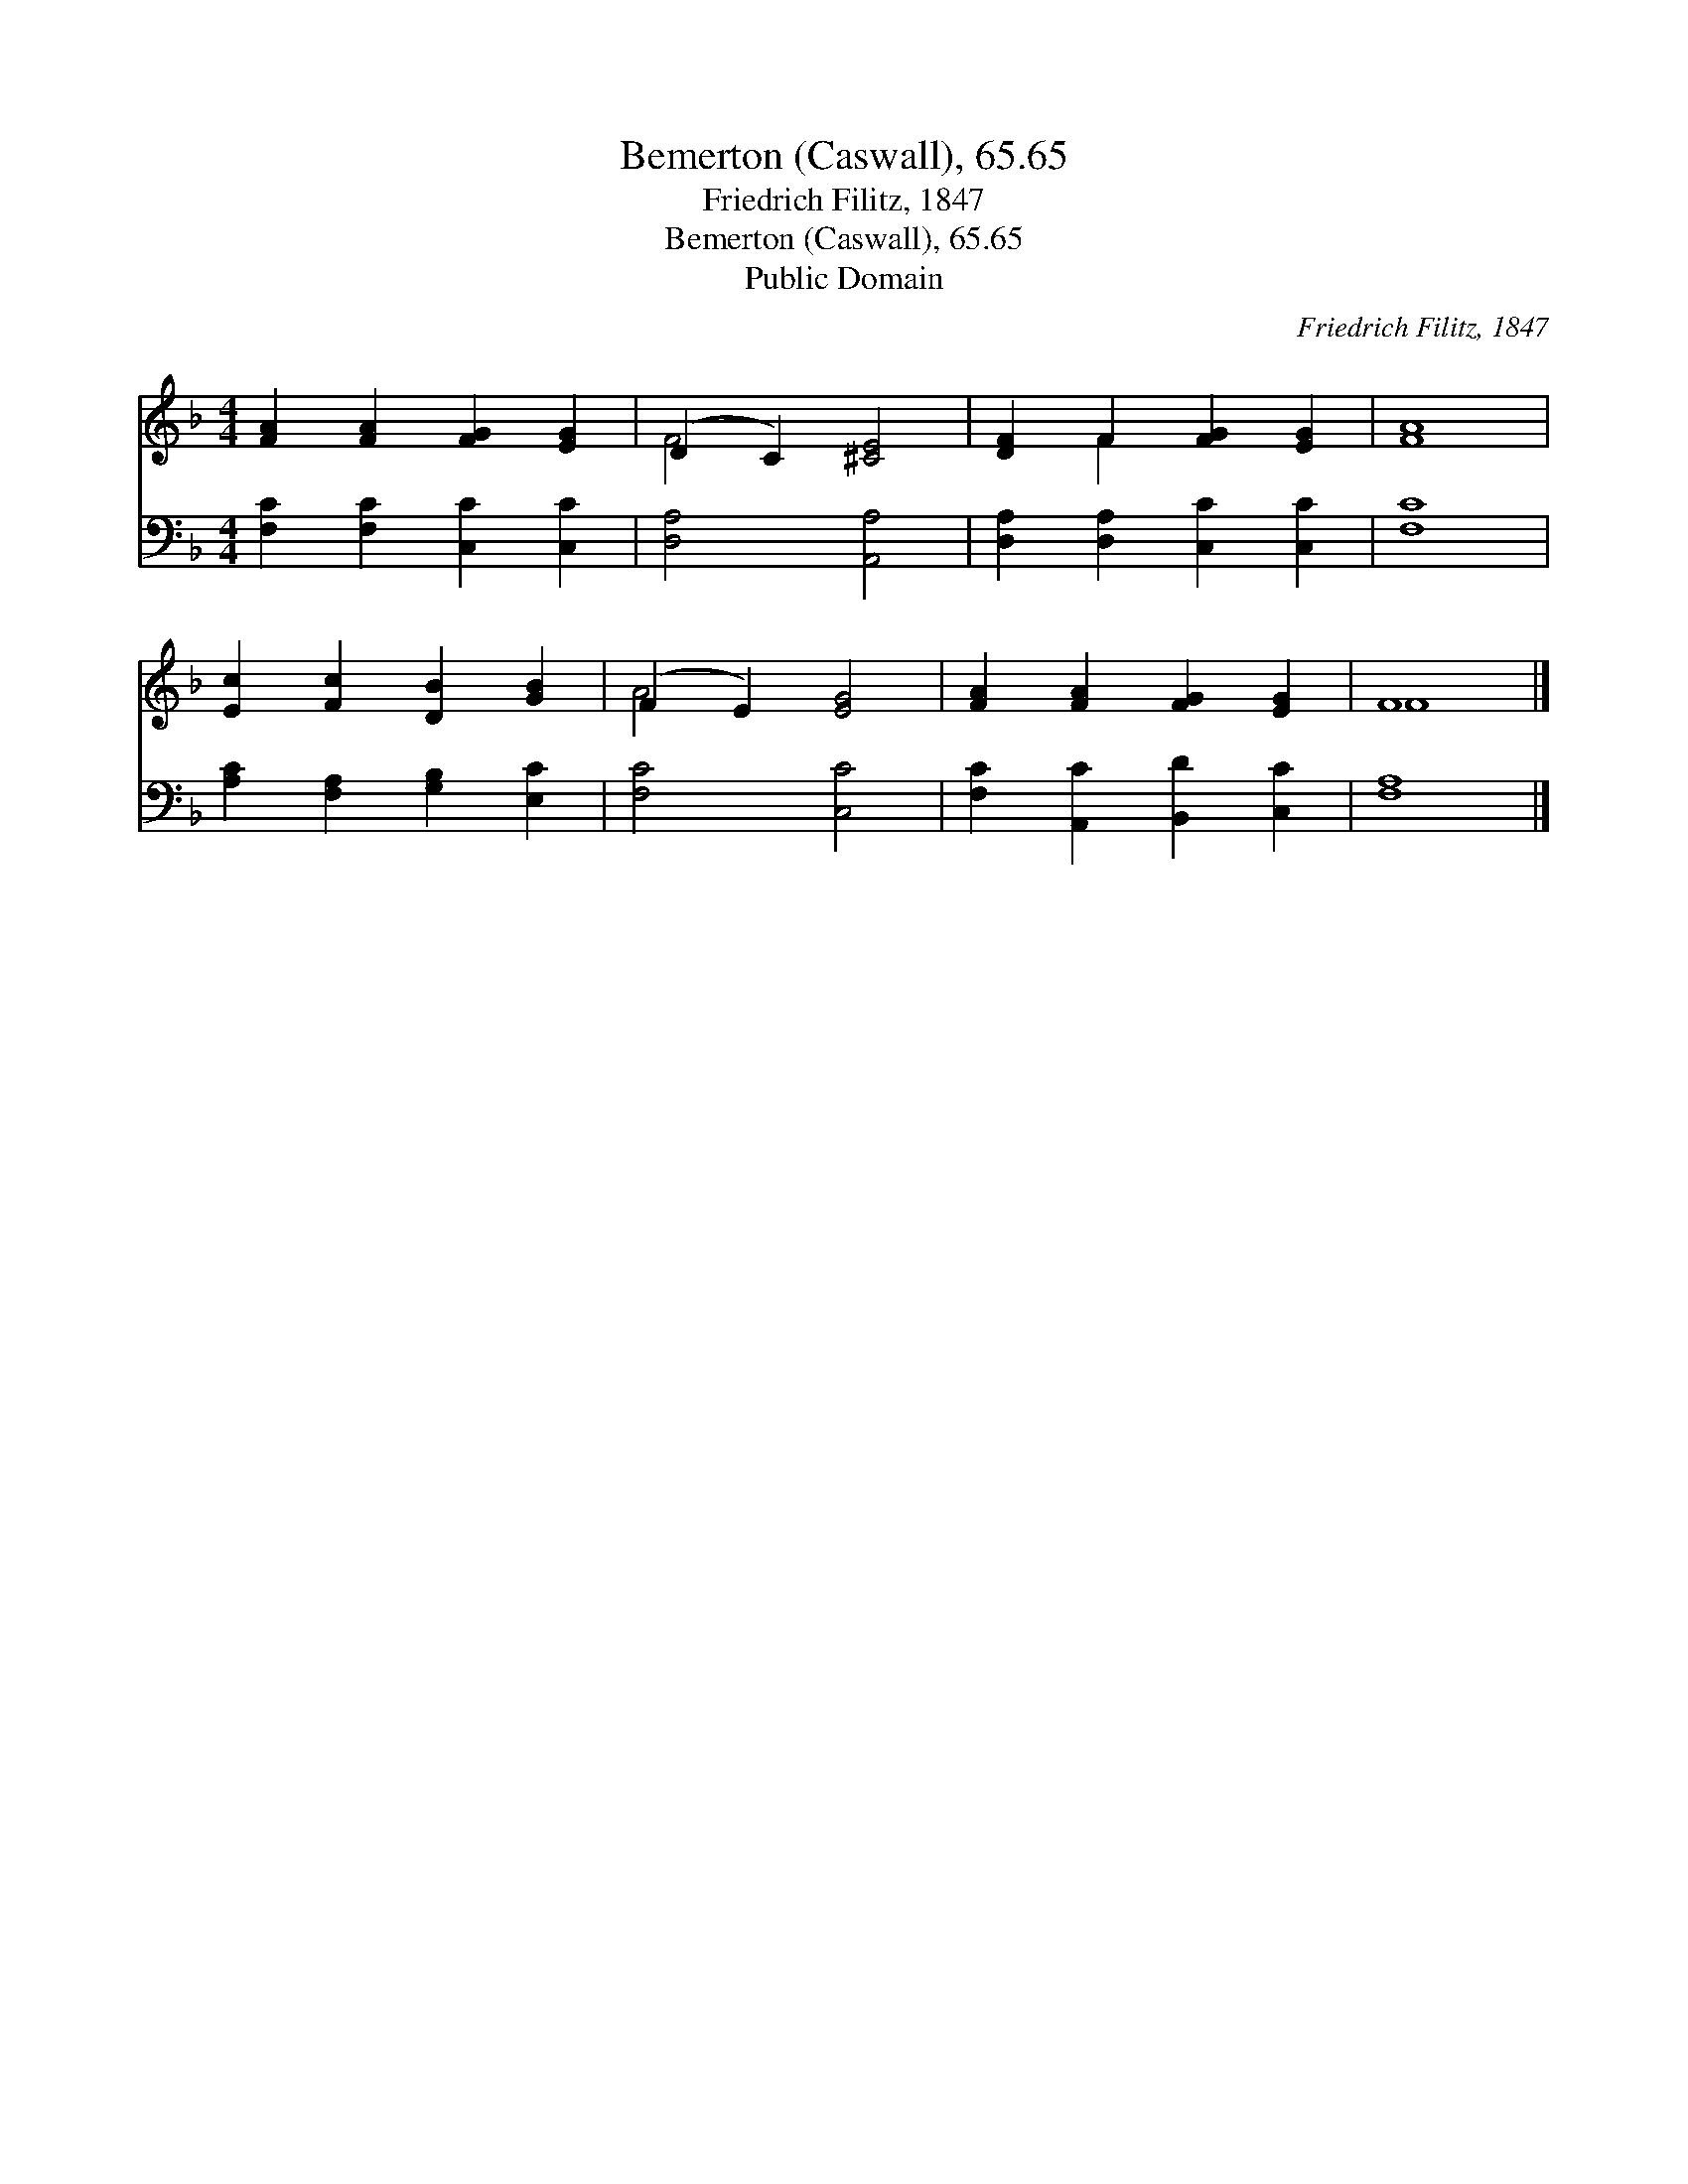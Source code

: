 X:1
T:Bemerton (Caswall), 65.65
T:Friedrich Filitz, 1847
T:Bemerton (Caswall), 65.65
T:Public Domain
C:Friedrich Filitz, 1847
Z:Public Domain
%%score ( 1 2 ) 3
L:1/8
M:4/4
K:F
V:1 treble 
V:2 treble 
V:3 bass 
V:1
 [FA]2 [FA]2 [FG]2 [EG]2 | (D2 C2) [^CE]4 | [DF]2 F2 [FG]2 [EG]2 | [FA]8 | %4
 [Ec]2 [Fc]2 [DB]2 [GB]2 | (F2 E2) [EG]4 | [FA]2 [FA]2 [FG]2 [EG]2 | F8 |] %8
V:2
 x8 | F4 x4 | x2 F2 x4 | x8 | x8 | A4 x4 | x8 | F8 |] %8
V:3
 [F,C]2 [F,C]2 [C,C]2 [C,C]2 | [D,A,]4 [A,,A,]4 | [D,A,]2 [D,A,]2 [C,C]2 [C,C]2 | [F,C]8 | %4
 [A,C]2 [F,A,]2 [G,B,]2 [E,C]2 | [F,C]4 [C,C]4 | [F,C]2 [A,,C]2 [B,,D]2 [C,C]2 | [F,A,]8 |] %8

